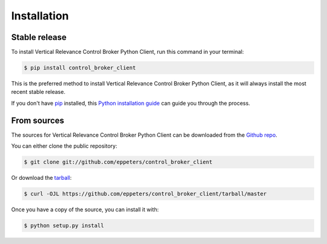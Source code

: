 .. highlight:: shell

============
Installation
============


Stable release
--------------

To install Vertical Relevance Control Broker Python Client, run this command in your terminal:

.. code-block:: console

    $ pip install control_broker_client

This is the preferred method to install Vertical Relevance Control Broker Python Client, as it will always install the most recent stable release.

If you don't have `pip`_ installed, this `Python installation guide`_ can guide
you through the process.

.. _pip: https://pip.pypa.io
.. _Python installation guide: http://docs.python-guide.org/en/latest/starting/installation/


From sources
------------

The sources for Vertical Relevance Control Broker Python Client can be downloaded from the `Github repo`_.

You can either clone the public repository:

.. code-block:: console

    $ git clone git://github.com/eppeters/control_broker_client

Or download the `tarball`_:

.. code-block:: console

    $ curl -OJL https://github.com/eppeters/control_broker_client/tarball/master

Once you have a copy of the source, you can install it with:

.. code-block:: console

    $ python setup.py install


.. _Github repo: https://github.com/eppeters/control_broker_client
.. _tarball: https://github.com/eppeters/control_broker_client/tarball/master
